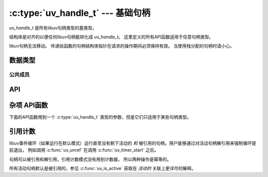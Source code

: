 
.. _handle:

:c:type:`uv_handle_t` --- 基础句柄
=====================================

`uv_handle_t` 是所有libuv句柄类型的基类型。

结构体是对齐的以便任何libuv句柄能转化成 `uv_handle_t`。
这里定义的所有API函数适用于任意句柄类型。 

libuv句柄无法移动。
传递给函数的句柄结构体指针在请求的操作期间必须保持有效。
当使用栈分配的句柄时请小心。

数据类型
----------

.. c:type:: uv_handle_t

    基础的libuv句柄类型。

.. c:type:: uv_handle_type

    libuv句柄的种类。

    ::

        typedef enum {
          UV_UNKNOWN_HANDLE = 0,
          UV_ASYNC,
          UV_CHECK,
          UV_FS_EVENT,
          UV_FS_POLL,
          UV_HANDLE,
          UV_IDLE,
          UV_NAMED_PIPE,
          UV_POLL,
          UV_PREPARE,
          UV_PROCESS,
          UV_STREAM,
          UV_TCP,
          UV_TIMER,
          UV_TTY,
          UV_UDP,
          UV_SIGNAL,
          UV_FILE,
          UV_HANDLE_TYPE_MAX
        } uv_handle_type;

.. c:type:: uv_any_handle

    所有句柄类型的并集。

.. c:type:: void (*uv_alloc_cb)(uv_handle_t* handle, size_t suggested_size, uv_buf_t* buf)

    传递给 :c:func:`uv_read_start` 和 :c:func:`uv_udp_recv_start` 的回调函数的类型定义。
    用户必须分配内存并填充 :c:type:`uv_buf_t` 结构体。 如果赋值NULL作为缓冲区的基址或0作为缓冲区长度，
    将会在 :c:type:`uv_udp_recv_cb` 或 :c:type:`uv_read_cb` 的回调函数里触发一个 ``UV_ENOBUFS`` 错误。

    提供了建议的大小（目前大多数情况是65536），但这只是个标示，
    与待读取的数据没有任何关系。 用户自行决定分配多少内存。

    例如，使用了像freelists、分配池或slab分配器这类自定义分配模式的程序\
    可能决定使用一个不同的大小以匹配于它们所用的memory chunks。

    例子：

    ::

        static void my_alloc_cb(uv_handle_t* handle, size_t suggested_size, uv_buf_t* buf) {
          buf->base = malloc(suggested_size);
          buf->len = suggested_size;
        }

.. c:type:: void (*uv_close_cb)(uv_handle_t* handle)

    传递给 :c:func:`uv_close` 的回调函数的类型定义。


公共成员
^^^^^^^^^^^^^^

.. c:member:: uv_loop_t* uv_handle_t.loop

    指向句柄所运行在的 :c:type:`uv_loop_t` 。 只读。

.. c:member:: uv_handle_type uv_handle_t.type

    :c:type:`uv_handle_type` ，指向潜在句柄的类型。 只读。

.. c:member:: void* uv_handle_t.data

    用户定义的任意数据的空间。 libuv不使用且不触及这个字段。


API
---

.. c:function:: UV_HANDLE_TYPE_MAP(iter_macro)

    对每个句柄类型扩展出一系列的 `iter_macro` 调用的宏。
    `iter_macro` 以两个参数调用：不带 `UV_` 前缀的 `uv_handle_type` 元素名，
    和不带 `uv_` 前缀和 `_t` 后缀的对应的结构体类型名。

.. c:function:: int uv_is_active(const uv_handle_t* handle)

    如果句柄活动返回非零值，如果不活动返回零。
    "活动" 的意思依赖于句柄类型：

    - uv_async_t 句柄总是活动的且无法不活动，
      除非以 uv_close() 关闭它。

    - uv_pipe_t、uv_tcp_t、uv_udp_t 等句柄
      —— 基本上任何处理I/O的句柄
      —— 当做牵涉到I/O的事情时是活动的，
      像读、写、连接、接受新连接等等。

    - uv_check_t, uv_idle_t, uv_timer_t 等句柄是活动的当以
      uv_check_start(), uv_idle_start() 等调用开始时。

    经验法则：如果一个 `uv_foo_t` 类型的句柄有个 `uv_foo_start()` 函数，
    则它从那个函数调用起是活动的。
    同样地， `uv_foo_stop()` 使句柄再次不活动。

.. c:function:: int uv_is_closing(const uv_handle_t* handle)

    如果句柄正在关闭或已经关闭返回非零值，否则零。

    .. note::
        这个函数只应该在句柄初始化和关闭回调函数到来前这段时间内被使用。

.. c:function:: void uv_close(uv_handle_t* handle, uv_close_cb close_cb)

    请求句柄关闭。 `close_cb` 将在这个调用之后被异步调用。
    这个函数必须在每个句柄释放内存前调用。
    此外，内存只能在 `close_cb` 里或者返回后释放。

    封装文件描述符的句柄立即关闭，
    但是 `close_cb` 将会被推迟到下次事件循环迭代。
    给你释放关联于句柄的任何资源的机会。

    进行中请求，像 uv_connect_t 或 uv_write_t，
    被取消并且它们的回调函数以 status=UV_ECANCELED 被异步调用。

.. c:function:: void uv_ref(uv_handle_t* handle)

    引用给定的句柄。 引用是幂等的，也就是说，
    如果已经被引用的句柄再调用这个函数无效果。

    See :ref:`refcount`.

.. c:function:: void uv_unref(uv_handle_t* handle)

    反引用给定的句柄。 引用是幂等的，也就是说，
    如果没有被引用的句柄再调用这个函数无效果。

    See :ref:`refcount`.

.. c:function:: int uv_has_ref(const uv_handle_t* handle)

    如果句柄被引用了，返回非零，否则是零。

    See :ref:`refcount`.

.. c:function:: size_t uv_handle_size(uv_handle_type type)

    返回给定句柄类型的大小。
    对不想知道结构体布局的FFI绑定作者有用。


杂项 API函数
---------------------------

下面的API函数用到一个 :c:type:`uv_handle_t` 类型的参数，但是它们只适用于某些句柄类型。

.. c:function:: int uv_send_buffer_size(uv_handle_t* handle, int* value)

    获取或是设置操作系统用于套接字的发送缓存的大小。

    如果 `*value` == 0 ，将返回当前发送缓存大小，
    否则它将用 `*value` 设置新的发送缓存大小。

    此函数在Unix上对TCP、管道和UDP句柄有效，
    在Windows上对TCP和UDP句柄有效。

    .. note::
        Linux将会设置双倍的大小，并且返回的是原先设置值的双倍大小。 

.. c:function:: int uv_recv_buffer_size(uv_handle_t* handle, int* value)

    获取或是设置操作系统用于套接字的接收缓存的大小。

    如果 `*value` == 0 ，将返回当前接收缓存大小，
    否则它将用 `*value` 设置新的发送接收大小。

    此函数在Unix上对TCP、管道和UDP句柄有效，
    在Windows上对TCP和UDP句柄有效。

    .. note::
        Linux将会设置双倍的大小，并且返回的是原先设置值的双倍大小。 

.. c:function:: int uv_fileno(const uv_handle_t* handle, uv_os_fd_t* fd)

    获取平台相关的等效文件描述符。

    以下句柄被支持：TCP、管道、TTY、UDP和轮询。
    传递其他任何句柄类型将会以 `UV_EINVAL` 失败。

    如果一个句柄尚未有依附的文件描述符或句柄被关闭了，
    这个返回将返回 `UV_EBADF` 。

    .. warning::
        使用这个函数时请小心。
        libuv假定它控制着文件描述符，所以对文件描述符的任何改变可能引发失灵。

.. c:function:: uv_loop_t* uv_handle_get_loop(const uv_handle_t* handle)

    返回 `handle->loop` 。

    .. versionadded:: 1.19.0

.. c:function:: void* uv_handle_get_data(const uv_handle_t* handle)

    返回 `handle->data` 。

    .. versionadded:: 1.19.0

.. c:function:: void* uv_handle_set_data(uv_handle_t* handle, void* data)

    设置 `handle->data` 为 `data` 。

    .. versionadded:: 1.19.0

.. c:function:: uv_handle_type uv_handle_get_type(const uv_handle_t* handle)

    返回 `handle->type` 。

    .. versionadded:: 1.19.0

.. c:function:: const char* uv_handle_type_name(uv_handle_type type)

    返回给定句柄类型等效的结构体名称，
    例如对 `UV_NAMED_PIPE` 是 `"管道"` （即 :c:type:`uv_pipe_t` ）。

    如果不存在这样的句柄类型，它返回 `NULL` 。

    .. versionadded:: 1.19.0

.. _refcount:

引用计数
------------------

libuv事件循环（如果运行在默认模式）运行直至没有剩下活动的
`和` 被引用的句柄。用户能够通过对活动句柄解引用来强制循环提前退出，
例如调用 :c:func:`uv_unref`
在调用 :c:func:`uv_timer_start` 之后。

句柄可以被引用和解引用，引用计数模式没有用到计数器，
所以两种操作是幂等的。

所有活动句柄默认是被引用的，参见 :c:func:`uv_is_active`
获取在 `活动的` 关联上更详尽的解释。
